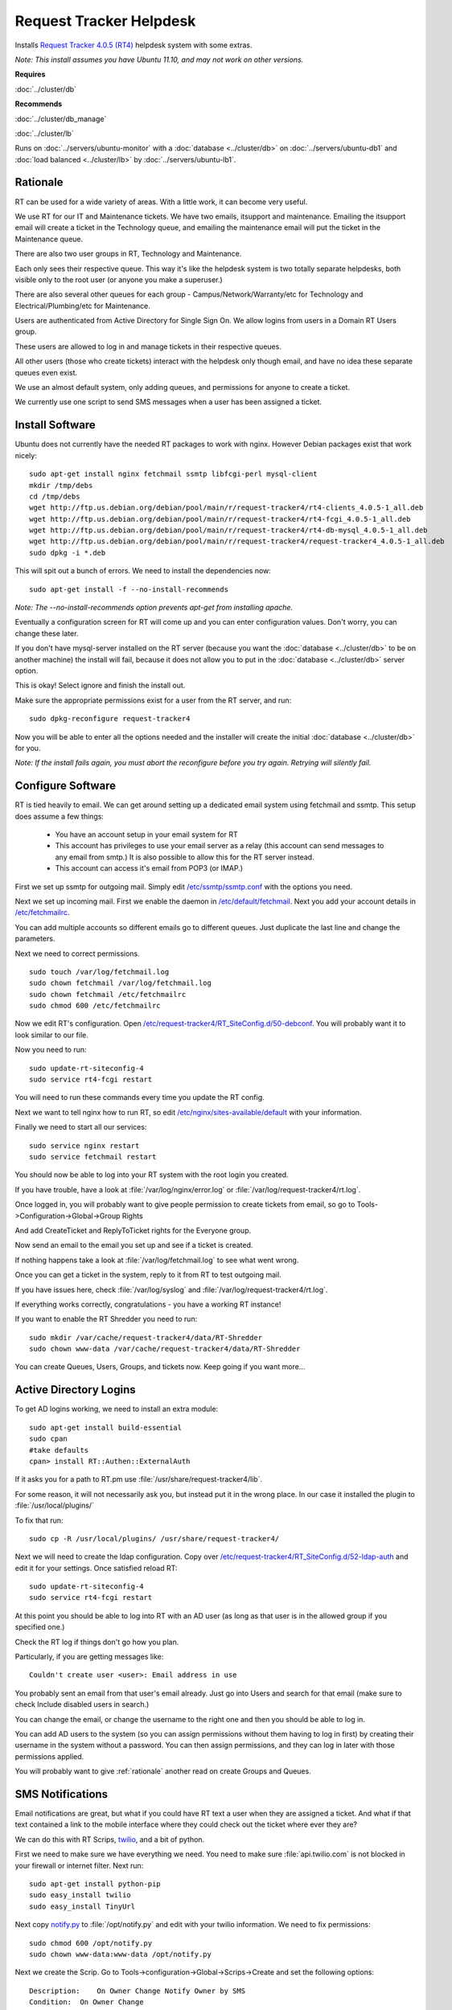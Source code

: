 .. _helpdesk_howto:
.. index:: rt, request tracker, helpdesk, perl, sms

========================
Request Tracker Helpdesk
========================

Installs `Request Tracker 4.0.5 (RT4) <http://bestpractical.com/rt/>`_ helpdesk system with some extras.

*Note: This install assumes you have Ubuntu 11.10, and may not work on other versions.*

**Requires**

:doc:`../cluster/db`

**Recommends**

:doc:`../cluster/db_manage`

:doc:`../cluster/lb`

Runs on :doc:`../servers/ubuntu-monitor` with a :doc:`database <../cluster/db>` on :doc:`../servers/ubuntu-db1` and :doc:`load balanced <../cluster/lb>` by :doc:`../servers/ubuntu-lb1`.

.. _rationale:

Rationale
=========

RT can be used for a wide variety of areas. With a little work, it can become very useful.

We use RT for our IT and Maintenance tickets. We have two emails, itsupport and maintenance. Emailing the itsupport email will create a ticket in the Technology queue, and emailing the maintenance email will put the ticket in the Maintenance queue.

There are also two user groups in RT, Technology and Maintenance.

Each only sees their respective queue. This way it's like the helpdesk system is two totally separate helpdesks, both visible only to the root user (or anyone you make a superuser.)

There are also several other queues for each group - Campus/Network/Warranty/etc for Technology and Electrical/Plumbing/etc for Maintenance.

Users are authenticated from Active Directory for Single Sign On. We allow logins from users in a Domain RT Users group.

These users are allowed to log in and manage tickets in their respective queues.

All other users (those who create tickets) interact with the helpdesk only though email, and have no idea these separate queues even exist.

We use an almost default system, only adding queues, and permissions for anyone to create a ticket.

We currently use one script to send SMS messages when a user has been assigned a ticket.

Install Software
================

Ubuntu does not currently have the needed RT packages to work with nginx. However Debian packages exist that work nicely::

    sudo apt-get install nginx fetchmail ssmtp libfcgi-perl mysql-client
    mkdir /tmp/debs
    cd /tmp/debs
    wget http://ftp.us.debian.org/debian/pool/main/r/request-tracker4/rt4-clients_4.0.5-1_all.deb
    wget http://ftp.us.debian.org/debian/pool/main/r/request-tracker4/rt4-fcgi_4.0.5-1_all.deb
    wget http://ftp.us.debian.org/debian/pool/main/r/request-tracker4/rt4-db-mysql_4.0.5-1_all.deb
    wget http://ftp.us.debian.org/debian/pool/main/r/request-tracker4/request-tracker4_4.0.5-1_all.deb
    sudo dpkg -i *.deb

This will spit out a bunch of errors. We need to install the dependencies now::

    sudo apt-get install -f --no-install-recommends

*Note: The --no-install-recommends option prevents apt-get from installing apache.*

Eventually a configuration screen for RT will come up and you can enter configuration values. Don't worry, you can change these later.

If you don't have mysql-server installed on the RT server (because you want the :doc:`database <../cluster/db>` to be on another machine) the install will fail, because it does not allow you to put in the :doc:`database <../cluster/db>` server option. 

This is okay! Select ignore and finish the install out.

Make sure the appropriate permissions exist for a user from the RT server, and run::

    sudo dpkg-reconfigure request-tracker4

Now you will be able to enter all the options needed and the installer will create the initial :doc:`database <../cluster/db>` for you.

*Note: If the install fails again, you must abort the reconfigure before you try again. Retrying will silently fail.*

Configure Software
==================

RT is tied heavily to email. We can get around setting up a dedicated email system using fetchmail and ssmtp. This setup does assume a few things:

    * You have an account setup in your email system for RT

    * This account has privileges to use your email server as a relay (this account can send messages to any email from smtp.) It is also possible to allow this for the RT server instead.

    * This account can access it's email from POP3 (or IMAP.)

First we set up ssmtp for outgoing mail. Simply edit `/etc/ssmtp/ssmtp.conf <files/ssmtp.conf>`_ with the options you need.

Next we set up incoming mail. First we enable the daemon in `/etc/default/fetchmail <files/fetchmail>`_. Next you add your account details in `/etc/fetchmailrc <files/fetchmailrc>`_.

You can add multiple accounts so different emails go to different queues. Just duplicate the last line and change the parameters.

Next we need to correct permissions. ::

    sudo touch /var/log/fetchmail.log
    sudo chown fetchmail /var/log/fetchmail.log
    sudo chown fetchmail /etc/fetchmailrc
    sudo chmod 600 /etc/fetchmailrc

Now we edit RT's configuration. Open `/etc/request-tracker4/RT_SiteConfig.d/50-debconf <files/RT_SiteConfig.d/50-debconf>`_. You will probably want it to look similar to our file.

Now you need to run::

    sudo update-rt-siteconfig-4
    sudo service rt4-fcgi restart

You will need to run these commands every time you update the RT config.

Next we want to tell nginx how to run RT, so edit `/etc/nginx/sites-available/default <files/default>`_ with your information.

Finally we need to start all our services::

    sudo service nginx restart
    sudo service fetchmail restart

You should now be able to log into your RT system with the root login you created.

If you have trouble, have a look at :file:`/var/log/nginx/error.log` or :file:`/var/log/request-tracker4/rt.log`.

Once logged in, you will probably want to give people permission to create tickets from email, so go to Tools->Configuration->Global->Group Rights

And add CreateTicket and ReplyToTicket rights for the Everyone group.

Now send an email to the email you set up and see if a ticket is created.

If nothing happens take a look at :file:`/var/log/fetchmail.log` to see what went wrong.

Once you can get a ticket in the system, reply to it from RT to test outgoing mail.

If you have issues here, check :file:`/var/log/syslog` and :file:`/var/log/request-tracker4/rt.log`.

If everything works correctly, congratulations - you have a working RT instance!

If you want to enable the RT Shredder you need to run::

    sudo mkdir /var/cache/request-tracker4/data/RT-Shredder
    sudo chown www-data /var/cache/request-tracker4/data/RT-Shredder

You can create Queues, Users, Groups, and tickets now. Keep going if you want more...

Active Directory Logins
=======================

To get AD logins working, we need to install an extra module::

    sudo apt-get install build-essential
    sudo cpan
    #take defaults
    cpan> install RT::Authen::ExternalAuth

If it asks you for a path to RT.pm use :file:`/usr/share/request-tracker4/lib`.

For some reason, it will not necessarily ask you, but instead put it in the wrong place. In our case it installed the plugin to :file:`/usr/local/plugins/`

To fix that run::

    sudo cp -R /usr/local/plugins/ /usr/share/request-tracker4/

Next we will need to create the ldap configuration. Copy over `/etc/request-tracker4/RT_SiteConfig.d/52-ldap-auth <files/RT_SiteConfig.d/52-ldap-auth>`_ and edit it for your settings. Once satisfied reload RT::

    sudo update-rt-siteconfig-4
    sudo service rt4-fcgi restart

At this point you should be able to log into RT with an AD user (as long as that user is in the allowed group if you specified one.)

Check the RT log if things don't go how you plan.

Particularly, if you are getting messages like::

    Couldn't create user <user>: Email address in use

You probably sent an email from that user's email already. Just go into Users and search for that email (make sure to check Include disabled users in search.)

You can change the email, or change the username to the right one and then you should be able to log in.

You can add AD users to the system (so you can assign permissions without them having to log in first) by creating their username in the system without a password. You can then assign permissions, and they can log in later with those permissions applied.

You will probably want to give :ref:`rationale` another read on create Groups and Queues.

SMS Notifications
=================

Email notifications are great, but what if you could have RT text a user when they are assigned a ticket. And what if that text contained a link to the mobile interface where they could check out the ticket where ever they are?

We can do this with RT Scrips, `twilio <http://twilio.com/>`_, and a bit of python.

First we need to make sure we have everything we need. You need to make sure :file:`api.twilio.com` is not blocked in your firewall or internet filter. Next run::

    sudo apt-get install python-pip
    sudo easy_install twilio
    sudo easy_install TinyUrl

Next copy `notify.py <files/notify.py>`_ to :file:`/opt/notify.py` and edit with your twilio information. We need to fix permissions::

    sudo chmod 600 /opt/notify.py
    sudo chown www-data:www-data /opt/notify.py

Next we create the Scrip. Go to Tools->configuration->Global->Scrips->Create and set the following options::

    Description:    On Owner Change Notify Owner by SMS
    Condition:  On Owner Change
    Action: User Defined
    Template:   Global Template: Blank
    Stage:  Transaction Create

Finally, fill in Custom action preparation code with the following code::

    #Taken in part from http://kermit.yaxs.net/post/2061563927/request-tracker-quick-n-dirty-sending-sms-on-change

    # don't send if user makes self owner
    if ($self->TicketObj->Owner == $self->TransactionObj->Creator) {
      $RT::Logger->info ( 'Not sending notification SMS - Creator made change');
      return 1;
    }

    # load the ticket and info
    my $Ticket = $self->TicketObj;
    my $QueueName = $Ticket->QueueObj->Name;
    my $Requestor = $Ticket->RequestorAddresses;
    my $Subject = $Ticket->Subject;
    my $url = $RT::WebURL . "m/ticket/show?id=" . $Ticket->Id;

    # Check which queue ticket is in and get queue owner
    my $user = RT::User->new($RT::SystemUser);
    my $OwnerID = $self->TicketObj->Owner;
    $user->Load($OwnerID);
    my $OwnerMobileNumber = $user->MobilePhone;

    # check if we have a mobile number for the new owner, leave a log message and quit if we dont
    if ( !$OwnerMobileNumber ) {
      $RT::Logger->info ( 'Not sending notification SMS - no mobile number found for owner');
      return 1;
    }

    # Log the sms
    $RT::Logger->info ( 'Sending SMS to '.$OwnerMobileNumber.', ticket subject is '.$Ticket->Subject.' requested by '.$Ticket->RequestorAddresses );

    my $Content = $Ticket->Transactions->First->Content();

    my $command = "python /opt/notify.py $OwnerMobileNumber \"$url\"  <<EOF\nTicket assigned:\n$Requestor - $Subject:\n$Content\nEOF";

    # and backticks to exec the sms script 
    my $output = `$command`;

    # add system comment
    $self->TicketObj->Comment(
    Content=>"Outgoing SMS Sent:\n".$output
    );
    return 1;

Go ahead and save the Scrip.

Now add a Mobile number for a user and try changing the owner of a ticket to that user. If nothing happens, check the RT log for troubleshooting.

If you have any issues with any of the setup, contact us below and we will help in any way we can!

References
==========

https://help.ubuntu.com/community/Request%20Tracker

http://requesttracker.wikia.com/wiki/ExternalAuth

`Browse Configuration Files <files/>`_
